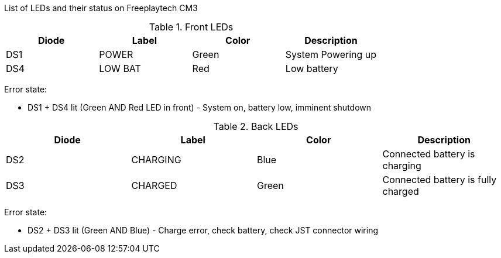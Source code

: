 List of LEDs and their status on Freeplaytech CM3

.Front LEDs
[options="header",cols="4"]
|===
|Diode
|Label
|Color
|Description

|DS1
|POWER
|Green
|System Powering up

|DS4
|LOW BAT
|Red
|Low battery
|===

Error state:

* DS1 + DS4 lit (Green AND Red LED in front) - System on, battery low, imminent shutdown

.Back LEDs
[options="header",cols="4"]
|===
|Diode
|Label
|Color
|Description

|DS2
|CHARGING
|Blue
|Connected battery is charging

|DS3
|CHARGED
|Green
|Connected battery is fully charged
|===

Error state:

* DS2 + DS3 lit (Green AND Blue) - Charge error, check battery, check JST connector wiring
